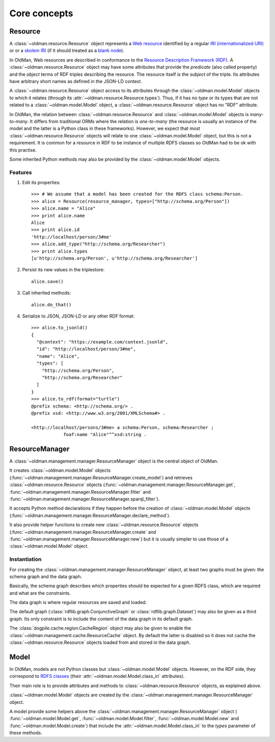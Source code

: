 =============
Core concepts
=============

Resource
--------
A :class:`~oldman.resource.Resource` object represents a `Web resource <https://en.wikipedia.org/wiki/Web_resource>`_
identified by a regular `IRI (internationalized URI) <https://en.wikipedia.org/wiki/Internationalized_resource_identifier>`_ or
or a `skolem IRI <http://www.w3.org/TR/2014/REC-rdf11-concepts-20140225/#section-skolemization>`_ (if it should treated
as a `blank node <https://en.wikipedia.org/wiki/Blank_node>`_).

In OldMan, Web resources are described in conformance to the
`Resource Description Framework (RDF) <https://en.wikipedia.org/wiki/Resource_Description_Framework>`_.
A :class:`~oldman.resource.Resource` object may have some attributes that provide the *predicate*
(also called property) and the *object* terms of RDF triples describing the resource.
The resource itself is the *subject* of the triple.
Its attributes have arbitrary short names as defined in the JSON-LD context.

A :class:`~oldman.resource.Resource` object access to its attributes through the
:class:`~oldman.model.Model` objects to which it relates (through its :attr:`~oldman.resource.Resource.types`).
Thus, if it has no *type* or its types that are not related to a :class:`~oldman.model.Model` object,
a :class:`~oldman.resource.Resource` object has no "RDF" attribute.

In OldMan, the relation between :class:`~oldman.resource.Resource` and :class:`~oldman.model.Model` objects
is *many-to-many*.
It differs from traditional ORMs where the relation is *one-to-many* (the resource is usually
an instance of the model and the latter is a Python class in these frameworks).
However, we expect that most :class:`~oldman.resource.Resource` objects will relate to one
:class:`~oldman.model.Model` object, but this is not a requirement.
It is common for a resource in RDF to be instance of multiple RDFS classes so OldMan had to be ok with this practise.

Some inherited Python methods may also be provided by the :class:`~oldman.model.Model` objects.


Features
~~~~~~~~

1. Edit its properties::

    >>> # We assume that a model has been created for the RDFS class schema:Person.
    >>> alice = Resource(resource_manager, types=["http://schema.org/Person"])
    >>> alice.name = "Alice"
    >>> print alice.name
    Alice
    >>> print alice.id
    'http://localhost/person/3#me'
    >>> alice.add_type("http://schema.org/Researcher")
    >>> print alice.types
    [u'http://schema.org/Person', u'http://schema.org/Researcher']

2. Persist its new values in the triplestore::

    alice.save()

3. Call inherited methods::

    alice.do_that()

4. Serialize to JSON, JSON-LD or any other RDF format::

    >>> alice.to_jsonld()
    {
      "@context": "https://example.com/context.jsonld",
      "id": "http://localhost/person/3#me",
      "name": "Alice",
      "types": [
        "http://schema.org/Person",
        "http://schema.org/Researcher"
      ]
    }
    >>> alice.to_rdf(format="turtle")
    @prefix schema: <http://schema.org/> .
    @prefix xsd: <http://www.w3.org/2001/XMLSchema#> .

    <http://localhost/persons/3#me> a schema:Person, schema:Researcher ;
                foaf:name "Alice"^^xsd:string .

ResourceManager
---------------
A :class:`~oldman.management.manager.ResourceManager` object is the central object of OldMan.

It creates :class:`~oldman.model.Model` objects (:func:`~oldman.management.manager.ResourceManager.create_model`)
and retrieves :class:`~oldman.resource.Resource` objects  (:func:`~oldman.management.manager.ResourceManager.get`,
:func:`~oldman.management.manager.ResourceManager.filter`
and :func:`~oldman.management.manager.ResourceManager.sparql_filter`).

It accepts Python method declarations if they happen before the creation of :class:`~oldman.model.Model` objects
(:func:`~oldman.management.manager.ResourceManager.declare_method`).

It also provide helper functions to create new :class:`~oldman.resource.Resource` objects
(:func:`~oldman.management.manager.ResourceManager.create` and :func:`~oldman.management.manager.ResourceManager.new`)
but it is usually simpler to use those of a :class:`~oldman.model.Model` object.

Instantiation
~~~~~~~~~~~~~
For creating the :class:`~oldman.management.manager.ResourceManager` object, at least two graphs must be given:
the schema graph and the data graph.

Basically, the schema graph describes which properties should be expected for a given RDFS class, which are
required and what are the constraints.

The data graph is where regular resources are saved and loaded.

The default graph (:class:`rdflib.graph.ConjunctiveGraph` or :class:`rdflib.graph.Dataset`) may also be
given as a third graph.
Its only constraint is to include the content of the data graph in its default graph.

The :class:`dogpile.cache.region.CacheRegion` object may also be given to enable the
:class:`~oldman.management.cache.ResourceCache` object.
By default the latter is disabled so it does not cache the :class:`~oldman.resource.Resource` objects loaded
from and stored in the data graph.


Model
-----

In OldMan, models are not Python classes but :class:`~oldman.model.Model` objects.
However, on the RDF side, they correspond to `RDFS classes <https://en.wikipedia.org/wiki/RDFS>`_ (their
:attr:`~oldman.model.Model.class_iri` attributes).


Their main role is to provide attributes and methods to :class:`~oldman.resource.Resource` objects, as explained
above.

:class:`~oldman.model.Model` objects are created by the :class:`~oldman.management.manager.ResourceManager` object.

A model provide some helpers above the :class:`~oldman.management.manager.ResourceManager` object (
:func:`~oldman.model.Model.get`, :func:`~oldman.model.Model.filter`, :func:`~oldman.model.Model.new` and
:func:`~oldman.model.Model.create`) that include the :attr:`~oldman.model.Model.class_iri` to the `types`
parameter of these methods.

